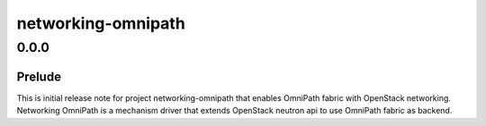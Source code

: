 ===================
networking-omnipath
===================

.. _networking-omnipath_0.0.0:

0.0.0
=====

.. _networking-omnipath_0.0.0_Prelude:

Prelude
-------

.. releasenotes/notes/initial_omnipath_note-1ccd0ec31cad0e65.yaml @ 5ab9cb49d93d04fb15395c15ce270ede8c336a96

This is initial release note for project networking-omnipath that enables OmniPath fabric with OpenStack networking. Networking OmniPath is a mechanism driver that extends OpenStack neutron api to use OmniPath fabric as backend.


